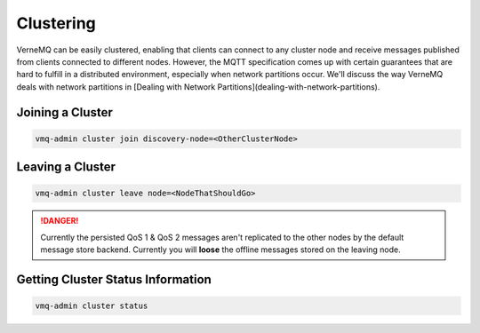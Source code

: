 .. _clustering:

Clustering
==========

VerneMQ can be easily clustered, enabling that clients can connect to any cluster node and receive messages published from clients connected to different nodes. However, the MQTT specification comes up with certain guarantees that are hard to fulfill in a distributed environment, especially when network partitions occur. We'll discuss the way VerneMQ deals with network partitions in [Dealing with Network Partitions](dealing-with-network-partitions).

Joining a Cluster
-----------------

.. code-block:: ini

    vmq-admin cluster join discovery-node=<OtherClusterNode>

Leaving a Cluster
-----------------

.. code-block:: ini

    vmq-admin cluster leave node=<NodeThatShouldGo>

.. danger::

    Currently the persisted QoS 1 & QoS 2 messages aren't replicated to the other nodes by the default message store backend. Currently you will **loose** the offline messages stored on the leaving node.

Getting Cluster Status Information
----------------------------------

.. code-block:: ini

    vmq-admin cluster status
